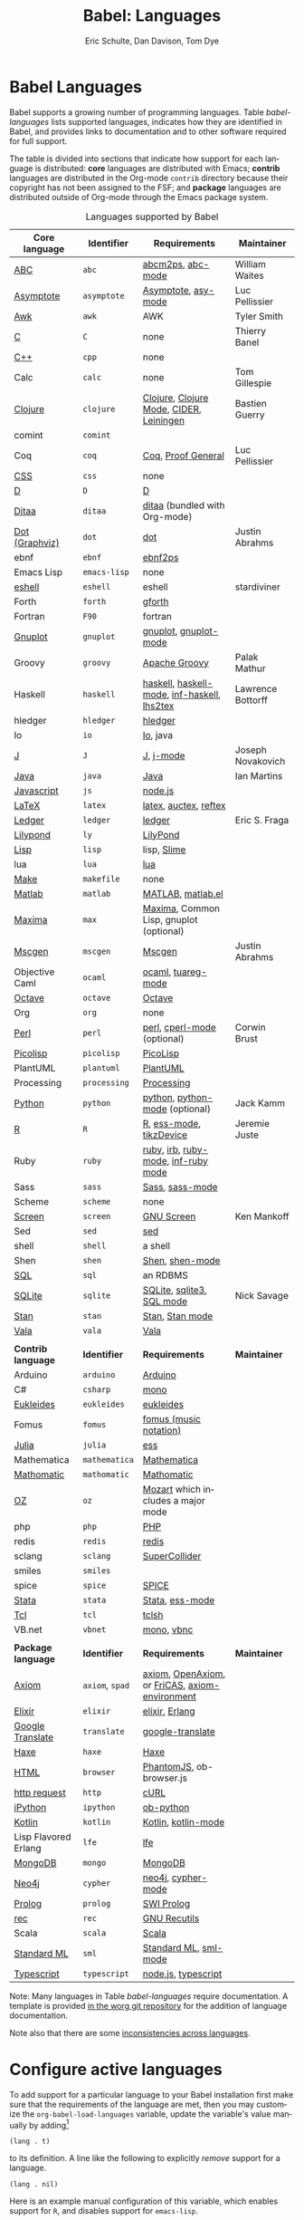 #+TITLE:      Babel: Languages
#+OPTIONS:    H:3 num:nil toc:3 \n:nil ::t |:t ^:{} -:t f:t *:t tex:t d:(HIDE) tags:not-in-toc
#+STARTUP:    align fold nodlcheck hidestars oddeven lognotestate hideblocks
#+SEQ_TODO:   TODO(t) INPROGRESS(i) WAITING(w@) | DONE(d) CANCELED(c@)
#+TAGS:       Write(w) Update(u) Fix(f) Check(c) noexport(n)
#+AUTHOR:     Eric Schulte, Dan Davison, Tom Dye
#+EMAIL:      schulte.eric at gmail dot com, davison at stats dot ox dot ac dot uk, tsd at tsdye dot online
#+LANGUAGE:   en
#+HTML_HEAD_EXTRA:      <style type="text/css">#outline-container-langs{ clear:both; }</style>
#+HTML_HEAD_EXTRA:      <style type="text/css">#outline-container-syntax{ clear:both; }</style>
#+HTML_HEAD_EXTRA:      <style type="text/css">#table-of-contents{ max-width:100%; }</style>
#+HTML_LINK_HOME:  https://orgmode.org/worg/
#+HTML_LINK_UP:  ../index.html

* Babel Languages
  :PROPERTIES:
  :CUSTOM_ID: langs
  :END:

Babel supports a growing number of programming languages.  Table
[[babel-languages]] lists supported languages, indicates how they are
identified in Babel, and provides links to documentation and to other
software required for full support.

The table is divided into sections that indicate how support for each
language is distributed: *core* languages are distributed with Emacs;
*contrib* languages are distributed in the Org-mode =contrib=
directory because their copyright has not been assigned to the FSF;
and *package* languages are distributed outside of Org-mode through
the Emacs package system.

#+caption: Languages supported by Babel
#+name: babel-languages
| Core language        | Identifier      | Requirements                                   | Maintainer        |
|----------------------+-----------------+------------------------------------------------+-------------------|
| [[file:ob-doc-abc.org][ABC]]                  | =abc=           | [[http://moinejf.free.fr/][abcm2ps]], [[https://github.com/mkjunker/abc-mode][abc-mode]]                              | William Waites    |
| [[file:ob-doc-asymptote.org][Asymptote]]            | =asymptote=     | [[http://asymptote.sourceforge.net/][Asymptote]], [[http://asymptote.sourceforge.net/doc/Editing-modes.html][asy-mode]]                            | Luc Pellissier    |
| [[file:ob-doc-awk.org][Awk]]                  | =awk=           | AWK                                            | Tyler Smith       |
| [[file:ob-doc-C.org][C]]                    | =C=             | none                                           | Thierry Banel     |
| [[file:ob-doc-C.org][C++]]                  | =cpp=           | none                                           |                   |
| Calc                 | =calc=          | none                                           | Tom Gillespie     |
| [[file:ob-doc-clojure.org][Clojure]]              | =clojure=       | [[http://clojure.org/][Clojure]], [[https://github.com/clojure-emacs/clojure-mode][Clojure Mode]], [[https://github.com/clojure-emacs/cider][CIDER]], [[http://leiningen.org/][Leiningen]]        | Bastien Guerry    |
| comint               | =comint=        |                                                |                   |
| Coq                  | =coq=           | [[https://coq.inria.fr/][Coq]], [[https://proofgeneral.github.io/][Proof General]]                             | Luc Pellissier    |
| [[file:ob-doc-css.org][CSS]]                  | =css=           | none                                           |                   |
| [[file:ob-doc-C.org][D]]                    | =D=             | [[http://dlang.org][D]]                                              |                   |
| [[file:ob-doc-ditaa.org][Ditaa]]                | =ditaa=         | [[http://ditaa.sourceforge.net][ditaa]] (bundled with Org-mode)                  |                   |
| [[file:ob-doc-dot.org][Dot (Graphviz)]]       | =dot=           | [[http://www.graphviz.org/][dot]]                                            | Justin Abrahms    |
| ebnf                 | =ebnf=          | [[https://www.emacswiki.org/emacs/EbnfToPsPackage][ebnf2ps]]                                        |                   |
| Emacs Lisp           | =emacs-lisp=    | none                                           |                   |
| [[file:ob-doc-eshell.org][eshell]]               | =eshell=        | eshell                                         | stardiviner       |
| Forth                | =forth=         | [[https://www.gnu.org/software/gforth/][gforth]]                                         |                   |
| Fortran              | =F90=           | fortran                                        |                   |
| [[file:ob-doc-gnuplot.org][Gnuplot]]              | =gnuplot=       | [[http://www.gnuplot.info/][gnuplot]], [[http://cars9.uchicago.edu/~ravel/software/gnuplot-mode.html][gnuplot-mode]]                          |                   |
| Groovy               | =groovy=        | [[https://groovy-lang.org/][Apache Groovy]]                                  | Palak Mathur      |
| Haskell              | =haskell=       | [[http://www.haskell.org/][haskell]], [[http://projects.haskell.org/haskellmode-emacs/][haskell-mode]], [[http://www.haskell.org/haskellwiki/Haskell_mode_for_Emacs#inf-haskell.el:_the_best_thing_since_the_breadknife][inf-haskell]], [[http://people.cs.uu.nl/andres/lhs2tex/][lhs2tex]]    | Lawrence Bottorff |
| hledger              | =hledger=       | [[https://hledger.org/][hledger]]                                        |                   |
| Io                   | =io=            | [[https://iolanguage.org/index.html][Io]], java                                       |                   |
| [[file:ob-doc-J.org][J]]                    | =J=             | [[http://www.jsoftware.com/][J]], [[https://github.com/zellio/j-mode][j-mode]]                                      | Joseph Novakovich |
| [[file:ob-doc-java.org][Java]]                 | =java=          | [[https://openjdk.java.net/][Java]]                                           | Ian Martins       |
| [[file:ob-doc-js.org][Javascript]]           | =js=            | [[http://nodejs.org/][node.js]]                                        |                   |
| [[file:ob-doc-LaTeX.org][LaTeX]]                | =latex=         | [[http://www.latex-project.org/][latex]], [[http://www.gnu.org/software/auctex/][auctex]], [[http://www.gnu.org/software/auctex/reftex.html][reftex]]                          |                   |
| [[file:ob-doc-ledger.org][Ledger]]               | =ledger=        | [[http://wiki.github.com/jwiegley/ledger/][ledger]]                                         | Eric S. Fraga     |
| [[file:ob-doc-lilypond.org][Lilypond]]             | =ly=            | [[http://lilypond.org/][LilyPond]]                                       |                   |
| [[file:ob-doc-lisp.org][Lisp]]                 | =lisp=          | lisp, [[http://common-lisp.net/project/slime/][Slime]]                                    |                   |
| lua                  | =lua=           | [[http://www.lua.org/][lua]]                                            |                   |
| [[file:ob-doc-makefile.org][Make]]                 | =makefile=      | none                                           |                   |
| [[file:ob-doc-octave-matlab.org][Matlab]]               | =matlab=        | [[https://www.mathworks.com/products/matlab.html][MATLAB]], [[http://sourceforge.net/projects/matlab-emacs/][matlab.el]]                              |                   |
| [[file:ob-doc-maxima.org][Maxima]]               | =max=           | [[http://maxima.sourceforge.net/][Maxima]], Common Lisp, gnuplot (optional)        |                   |
| [[file:ob-doc-mscgen.org][Mscgen]]               | =mscgen=        | [[http://www.mcternan.me.uk/mscgen/][Mscgen]]                                         | Justin Abrahms    |
| Objective Caml       | =ocaml=         | [[http://caml.inria.fr/][ocaml]], [[http://www-rocq.inria.fr/~acohen/tuareg/][tuareg-mode]]                             |                   |
| [[file:ob-doc-octave-matlab.org][Octave]]               | =octave=        | [[https://www.gnu.org/software/octave/][Octave]]                                         |                   |
| Org                  | =org=           | none                                           |                   |
| [[file:ob-doc-perl.org][Perl]]                 | =perl=          | [[http://www.perl.org/][perl]], [[http://www.emacswiki.org/emacs/CPerlMode][cperl-mode]] (optional)                    | Corwin Brust      |
| [[file:ob-doc-picolisp.org][Picolisp]]             | =picolisp=      | [[http://picolisp.com/5000/!wiki?home][PicoLisp]]                                       |                   |
| PlantUML             | =plantuml=      | [[https://plantuml.com][PlantUML]]                                       |                   |
| Processing           | =processing=    | [[https://processing.org/][Processing]]                                     |                   |
| [[file:ob-doc-python.org][Python]]               | =python=        | [[http://www.python.org/][python]], [[https://launchpad.net/python-mode][python-mode]] (optional)                 | Jack Kamm         |
| [[file:ob-doc-R.org][R]]                    | =R=             | [[http://www.r-project.org/][R]], [[http://ess.r-project.org/][ess-mode]], [[http://cran.r-project.org/web/packages/tikzDevice/index.html][tikzDevice]]                        | Jeremie Juste     |
| Ruby                 | =ruby=          | [[http://www.ruby-lang.org/][ruby]], [[http://www.ruby-lang.org/][irb]], [[http://github.com/eschulte/rinari/raw/master/util/ruby-mode.el][ruby-mode]], [[http://github.com/eschulte/rinari/raw/master/util/inf-ruby.el][inf-ruby mode]]            |                   |
| Sass                 | =sass=          | [[http://sass-lang.com/][Sass]], [[http://github.com/nex3/haml/blob/master/extra/sass-mode.el][sass-mode]]                                |                   |
| Scheme               | =scheme=        | none                                           |                   |
| [[file:ob-doc-screen.org][Screen]]               | =screen=        | [[https://www.gnu.org/software/screen/][GNU Screen]]                                     | Ken Mankoff       |
| Sed                  | =sed=           | [[https://www.gnu.org/software/sed/][sed]]                                            |                   |
| shell                | =shell=         | a shell                                        |                   |
| Shen                 | =shen=          | [[http://www.shenlanguage.org/][Shen]], [[http://elpa.gnu.org/packages/shen-mode.html][shen-mode]]                                |                   |
| [[file:ob-doc-sql.org][SQL]]                  | =sql=           | an RDBMS                                       |                   |
| [[file:ob-doc-sqlite.org][SQLite]]               | =sqlite=        | [[http://www.sqlite.org/index.html][SQLite]], [[http://www.sqlite.org/sqlite.html][sqlite3]], [[http://www.emacswiki.org/emacs/SqlMode][SQL mode]]                      | Nick Savage       |
| [[file:ob-doc-stan.org][Stan]]                 | =stan=          | [[http://mc-stan.org/][Stan]], [[https://github.com/stan-dev/stan-mode][Stan mode]]                                |                   |
| [[file:ob-doc-vala.org][Vala]]                 | =vala=          | [[https://wiki.gnome.org/Projects/Vala][Vala]]                                           |                   |
|                      |                 |                                                |                   |
|----------------------+-----------------+------------------------------------------------+-------------------|
| *Contrib language*   | *Identifier*    | *Requirements*                                 | *Maintainer*      |
|----------------------+-----------------+------------------------------------------------+-------------------|
| Arduino              | =arduino=       | [[https://www.arduino.cc/][Arduino]]                                        |                   |
| C#                   | =csharp=        | [[https://github.com/mono/mono][mono]]                                           |                   |
| [[file:ob-doc-eukleides.org][Eukleides]]            | =eukleides=     | [[http://eukleides.org/][eukleides]]                                      |                   |
| Fomus                | =fomus=         | [[http://fomus.sourceforge.net/][fomus (music notation)]]                         |                   |
| [[https://github.com/gjkerns/ob-julia/blob/master/ob-julia-doc.org][Julia]]                | =julia=         | [[http://ess.r-project.org][ess]]                                            |                   |
| Mathematica          | =mathematica=   | [[https://www.wolfram.com/mathematica/][Mathematica]]                                    |                   |
| [[file:ob-doc-mathomatic.org][Mathomatic]]           | =mathomatic=    | [[https://github.com/mfillpot/mathomatic][Mathomatic]]                                     |                   |
| [[file:ob-doc-oz.org][OZ]]                   | =oz=            | [[http://www.mozart2.org/][Mozart]] which includes a major mode             |                   |
| php                  | =php=           | [[https://www.php.net/][PHP]]                                            |                   |
| redis                | =redis=         | [[https://redis.io/][redis]]                                          |                   |
| sclang               | =sclang=        | [[https://supercollider.github.io/][SuperCollider]]                                  |                   |
| smiles               | =smiles=        |                                                |                   |
| spice                | =spice=         | [[http://bwrcs.eecs.berkeley.edu/Classes/IcBook/SPICE/][SPICE]]                                          |                   |
| [[file:ob-doc-stata.org][Stata]]                | =stata=         | [[http://stata.com/][Stata]], [[http://ess.r-project.org/][ess-mode]]                                |                   |
| [[file:ob-doc-tcl.org][Tcl]]                  | =tcl=           | [[http://www.tcl.tk/][tclsh]]                                          |                   |
| VB.net               | =vbnet=         | [[https://github.com/mono/mono][mono]], [[https://www.mankier.com/package/mono-basic][vbnc]]                                     |                   |
|                      |                 |                                                |                   |
|----------------------+-----------------+------------------------------------------------+-------------------|
| *Package language*   | *Identifier*    | *Requirements*                                 | *Maintainer*      |
|----------------------+-----------------+------------------------------------------------+-------------------|
| [[https://bitbucket.org/pdo/axiom-environment][Axiom]]                | =axiom=, =spad= | [[http://www.axiom-developer.org/][axiom]], [[http://www.open-axiom.org/][OpenAxiom]], or [[http://fricas.sourceforge.net/][FriCAS]], [[https://bitbucket.org/pdo/axiom-environment/][axiom-environment]] |                   |
| [[https://github.com/zweifisch/ob-elixir][Elixir]]               | =elixir=        | [[http://elixir-lang.org/][elixir]], [[http://www.erlang.org/][Erlang]]                                 |                   |
| [[https://github.com/krisajenkins/ob-translate][Google Translate]]     | =translate=     | [[https://github.com/atykhonov/google-translate][google-translate]]                               |                   |
| [[file:ob-doc-haxe.org][Haxe]]                 | =haxe=          | [[https://haxe.org/][Haxe]]                                           |                   |
| [[https://github.com/krisajenkins/ob-browser][HTML]]                 | =browser=       | [[http://phantomjs.org/][PhantomJS]], ob-browser.js                       |                   |
| [[https://github.com/zweifisch/ob-http][http request]]         | =http=          | [[http://curl.haxx.se/][cURL]]                                           |                   |
| [[https://github.com/gregsexton/ob-ipython][iPython]]              | =ipython=       | [[file:ob-doc-python.org][ob-python]]                                      |                   |
| [[http://github.com/zweifisch/ob-kotlin][Kotlin]]               | =kotlin=        | [[http://kotlinlang.org/][Kotlin]], [[https://github.com/quantumman/emacs.d/blob/master/auto-install/kotlin-mode.el][kotlin-mode]]                            |                   |
| Lisp Flavored Erlang | =lfe=           | [[http://lfe.io/][lfe]]                                            |                   |
| [[https://github.com/krisajenkins/ob-mongo][MongoDB]]              | =mongo=         | [[https://www.mongodb.org/][MongoDB]]                                        |                   |
| [[https://github.com/zweifisch/ob-cypher][Neo4j]]                | =cypher=        | [[http://neo4j.com/][neo4j]], [[https://github.com/fxbois/cypher-mode][cypher-mode]]                             |                   |
| [[https://github.com/ljos/ob-prolog][Prolog]]               | =prolog=        | [[http://www.swi-prolog.org/][SWI Prolog]]                                     |                   |
| [[https://github.com/millarc/ob-rec.el][rec]]                  | =rec=           | [[https://www.gnu.org/software/recutils/][GNU Recutils]]                                   |                   |
| Scala                | =scala=         | [[http://www.scala-lang.org][Scala]]                                          |                   |
| [[https://github.com/swannodette/ob-sml][Standard ML]]          | =sml=           | [[https://en.wikipedia.org/wiki/Standard_ML][Standard ML]], [[http://www.iro.umontreal.ca/~monnier/elisp/][sml-mode]]                          |                   |
| [[https://github.com/lurdan/ob-typescript][Typescript]]           | =typescript=    | [[https://nodejs.org/][node.js]], [[https://www.npmjs.com/package/typescript][typescript]]                            |                   |


Note: Many languages in Table [[babel-languages]] require
documentation.  A template is provided [[https://git.sr.ht/~bzg/worg/tree/master/item/org-contrib/babel/languages/ob-doc-template.org][in the worg git repository]] for
the addition of language documentation.

Note also that there are some [[file:lang-compat.org][inconsistencies across languages]].

* Configure active languages
  :PROPERTIES:
  :CUSTOM_ID: configure
  :END:

To add support for a particular language to your Babel installation
first make sure that the requirements of the language are met, then
you may customize the =org-babel-load-languages= variable, update the
variable's value manually by adding[fn:1]

: (lang . t)

to its definition.  A line like the following to explicitly /remove/
support for a language.

: (lang . nil)

Here is an example manual configuration of this variable, which
enables support for =R=, and disables support for =emacs-lisp=.

#+begin_src emacs-lisp :exports code
;; active Babel languages
(org-babel-do-load-languages
 'org-babel-load-languages
 '((R . t)
   (emacs-lisp . nil)))
#+end_src

* Develop support for new languages
  :PROPERTIES:
  :CUSTOM_ID: develop
  :END:

The core Babel functions (viewing, export, tangling, etc...) are
language agnostic and will work even for languages that are not
explicitly supported.  Explicit language-specific support is required
only for evaluation of code blocks in a language.

Babel is designed to be easily extended to support new languages.
Language support is added by defining language-specific functions
using a simple naming convention.  The full suite of possible language
specific functions need not be implemented all at once, but rather it
is possible (and encouraged) to develop language-specific
functionality in an incremental fashion -- Babel will make use of
those functions which are available, and will fail gracefully when
functionality has not yet been implemented.

There is a short Emacs Lisp template ([[https://git.sr.ht/~bzg/worg/tree/master/item/org-contrib/babel/ob-template.el][ob-template.el]]) which can be
used as a starting point for implementing support for new languages.
To fetch a copy of this file, please clone Worg:

#+begin_example
 ~$ git clone https://git.sr.ht/~bzg/worg
#+end_example

You should find =org-contrib/babel/ob-template.el=.

Developers are encouraged to read the [[file:../../org-contribute.org][Org-mode contribution
instructions]] in the hope that the language support can be included
into the Org-mode core.

** Some additional comments/development tips
Although most of the instructions in ob-template.el should be very
useful, and explain clearly how to use the code, some explanations for
more advanced functionalities could be a little outdated
(contributions are very welcome. The thread [[https://lists.gnu.org/archive/html/emacs-orgmode/2015-09/msg00487.html][here]] may contain some
extra useful information, although most of the suggestions provided by
Eric should have been implemented). If some of the instructions are
not clear, then here follow some suggestion for how to approach
'uncertainties':

- start with instrumenting [[https://www.gnu.org/software/emacs/manual/html_node/elisp/Using-Edebug.html][see edebug]] the =org-babel-execute:template=
  function, and subsequently evaluate some test-code block. In this way you
  can easily figure out how org-babel processes header arguments. Then in
  the end, the result printed by a code block simply consists of the output
  of that function.
- The trick is to process the vars/result-params and the =full=body=
  variable (~let~ form within =org-babel-execute:template= function) and
  send the appropriate lines to some inferior process (or as an argument to
  some shell command). The inferior process can be created in the function
  =org-babel-template-initiate-session=. The result returned by the inferior
  process (or by the shell command), should be returned by
  =org-babel-execute:template= (of course you might further process it
  before you return it).
- Don't forget to read the comments in the ob-template file, e.g. for
  sending/receiving output to/from an inferior process, the functions in
  =org-babel-comint= might be useful, etc...


* Footnotes

[fn:1] If you want to load a language in the =contrib= directory by
       specifying it in the =org-babel-do-load-languages= variable, then
       please follow [[https://orgmode.org/worg/dev/org-build-system.html#sec-4-1-2][these instructions]]. Otherwise, a language in the
       =contrib= directory must be explicitly required with e.g.
       =(require 'ob-oz)= after a path to the =contrib= directory has been
       added to =load-path=.
